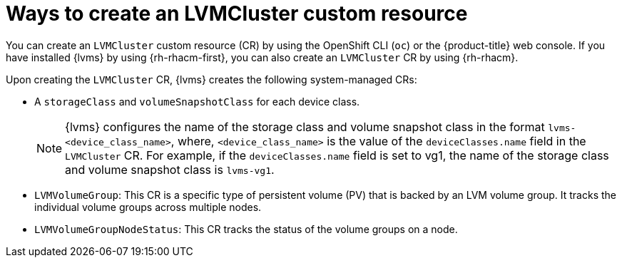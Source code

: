 // Module included in the following assemblies:
//
// storage/persistent_storage/persistent_storage_local/persistent-storage-using-lvms.adoc

:_mod-docs-content-type: CONCEPT
[id="about-creating-lvmcluster-cr_{context}"]
= Ways to create an LVMCluster custom resource

You can create an `LVMCluster` custom resource (CR) by using the OpenShift CLI (`oc`) or the {product-title} web console. If you have installed {lvms} by using {rh-rhacm-first}, you can also create an `LVMCluster` CR by using {rh-rhacm}.

Upon creating the `LVMCluster` CR, {lvms} creates the following system-managed CRs:

* A `storageClass` and `volumeSnapshotClass` for each device class.
+
[NOTE]
====
{lvms} configures the name of the storage class and volume snapshot class in the format `lvms-<device_class_name>`, where, `<device_class_name>` is the value of the `deviceClasses.name` field in the `LVMCluster` CR. For example, if the `deviceClasses.name` field is set to vg1, the name of the storage class and volume snapshot class is `lvms-vg1`.
====

* `LVMVolumeGroup`: This CR is a specific type of persistent volume (PV) that is backed by an LVM volume group. It tracks the individual volume groups across multiple nodes.
* `LVMVolumeGroupNodeStatus`: This CR tracks the status of the volume groups on a node.
